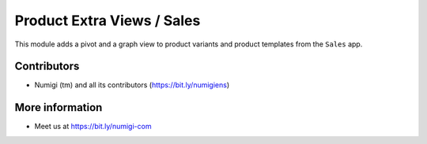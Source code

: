 Product Extra Views / Sales
===========================
This module adds a pivot and a graph view to product variants and product templates from the ``Sales`` app.

.. image:: static/description/menu.png

Contributors
------------
* Numigi (tm) and all its contributors (https://bit.ly/numigiens)

More information
----------------
* Meet us at https://bit.ly/numigi-com
